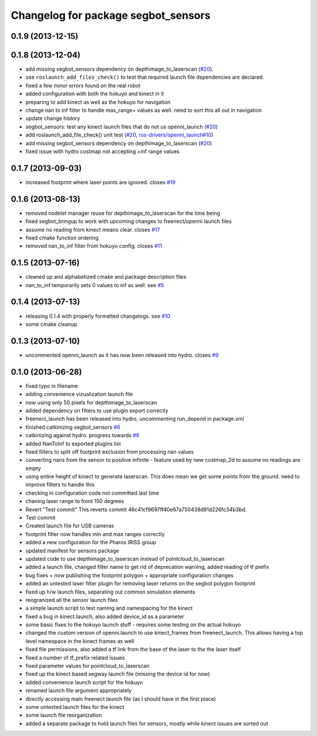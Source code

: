 ^^^^^^^^^^^^^^^^^^^^^^^^^^^^^^^^^^^^
Changelog for package segbot_sensors
^^^^^^^^^^^^^^^^^^^^^^^^^^^^^^^^^^^^

0.1.9 (2013-12-15)
------------------

0.1.8 (2013-12-04)
------------------
* add missing segbot_sensors dependency on depthimage_to_laserscan
  (`#20 <https://github.com/utexas-bwi/segbot/issues/20>`_).
* use ``roslaunch_add_files_check()`` to test that required launch
  file dependencies are declared.
* fixed a few minor errors found on the real robot
* added configuration with both the hokuyo and kinect in it
* preparing to add kinect as well as the hokuyo for navigation
* change nan to inf filter to handle max_range+ values as well. need to sort this all out in navigation
* update change history
* segbot_sensors: test any kinect launch files that do not us openni_launch (`#20 <https://github.com/utexas-bwi/segbot/issues/20>`_)
* add roslaunch_add_file_check() unit test (`#20 <https://github.com/utexas-bwi/segbot/issues/20>`_, `ros-drivers/openni_launch#10 <https://github.com/ros-drivers/openni_launch/issues/10>`_)
* add missing segbot_sensors dependency on depthimage_to_laserscan (`#20 <https://github.com/utexas-bwi/segbot/issues/20>`_)
* fixed issue with hydro costmap not accepting +inf range values

0.1.7 (2013-09-03)
------------------
* increased footprint where laser points are ignored. closes `#19 <https://github.com/utexas-bwi/segbot/issues/19>`_

0.1.6 (2013-08-13)
------------------
* removed nodelet manager reuse for depthimage_to_laserscan for the time being
* fixed segbot_bringup to work with upcoming changes to freenect/openni launch files
* assume no reading from kinect means clear. closes `#17 <https://github.com/utexas-bwi/segbot/issues/17>`_
* fixed cmake function ordering
* removed nan_to_inf filter from hokuyo config. closes `#11 <https://github.com/utexas-bwi/segbot/issues/11>`_

0.1.5 (2013-07-16)
------------------
* cleaned up and alphabetized cmake and package description files
* nan_to_inf temporarily sets 0 values to inf as well. see `#5 <https://github.com/ros-drivers/hokuyo_node/issues/5>`_

0.1.4 (2013-07-13)
------------------
* releasing 0.1.4 with properly formatted changelogs. see `#10 <https://github.com/utexas-bwi/segbot/issues/10>`_
* some cmake cleanup

0.1.3 (2013-07-10)
------------------
* uncommented openni_launch as it has now been released into hydro. closes `#9 <https://github.com/utexas-bwi/segbot/issues/9>`_

0.1.0 (2013-06-28)
------------------
* fixed typo in filename
* adding convenience vizualization launch file
* now using only 50 pixels for depthimage_to_laserscan
* added dependency on filters to use plugin export correctly
* freenect_launch has been released into hydro, uncommenting run_depend in package.xml
* finished catkinizing segbot_sensors `#6 <https://github.com/utexas-bwi/segbot/issues/6>`_
* catkinizing against hydro. progress towards `#6 <https://github.com/utexas-bwi/segbot/issues/6>`_
* added NanToInf to exported plugins list
* fixed filters to split off footprint exclusion from processing nan values
* converting nans from the sensor to positive infinite - feature used by new costmap_2d to assume no readings are empty
* using entire height of kinect to generate laserscan. This does mean we get some points from the ground. need to improve filters to handle this
* checking in configuration code not committed last time
* chaning laser range to front 150 degrees
* Revert "Test commit"
  This reverts commit 46c41cf9697ff40e67a750438d91d226fc34b3bd.
* Test commit
* Created launch file for USB cameras
* footprint filter now handles min and max ranges correctly
* added a new configuration for the Pharos IRISS group
* updated manifest for sensors package
* updated code to use depthimage_to_laserscan instead of pointcloud_to_laserscan
* added a launch file, changed filter name to get rid of deprecation warning, added reading of tf prefix
* bug fixes + now publishing the footprint polygon + appropriate configuration changes
* added an untested laser filter plugin for removing laser returns on the segbot polygon footprint
* fixed up h/w launch files, separating out common simulation elements
* reogranized all the sensor launch files
* a simple launch script to test naming and namespacing for the kinect
* fixed a bug in kinect.launch, also added device_id as a parameter
* some basic fixes to the hokuyo launch stuff - requires some testing on the actual hokuyo
* changed the custom version of openni.launch to use kinect_frames from freenect_launch. This allows having a top level namespace in the kinect frames as well
* fixed file permissions, also added a tf link from the base of the laser to the the laser itself
* fixed a number of tf_prefix related issues
* fixed parameter values for pointcloud_to_laserscan
* fixed up the kinect based segway launch file (missing the device id for now)
* added convenience launch script for the hokuyo
* renamed launch file argument appropriately
* directly accessing main freenect launch file (as I should have in the first place)
* some untested launch files for the kinect
* some launch file reorganization
* added a separate package to hold launch files for sensors, mostly while kinect issues are sorted out

